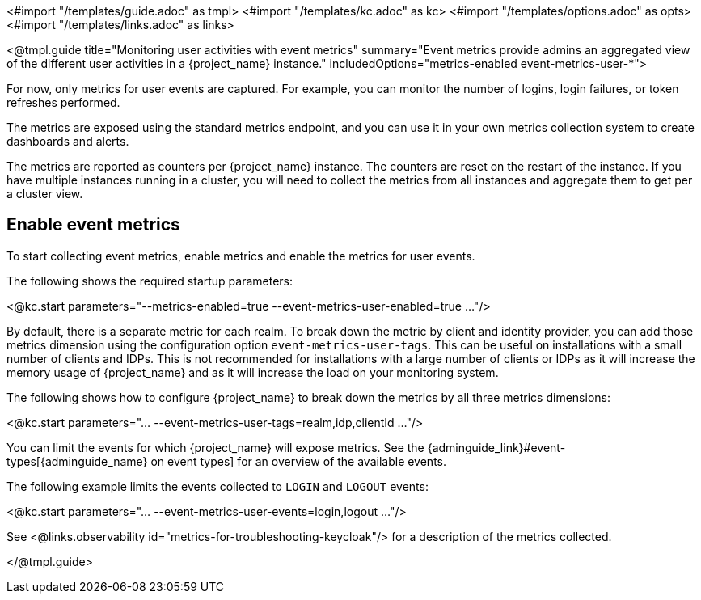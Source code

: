 <#import "/templates/guide.adoc" as tmpl>
<#import "/templates/kc.adoc" as kc>
<#import "/templates/options.adoc" as opts>
<#import "/templates/links.adoc" as links>

<@tmpl.guide
title="Monitoring user activities with event metrics"
summary="Event metrics provide admins an aggregated view of the different user activities in a {project_name} instance."
includedOptions="metrics-enabled event-metrics-user-*">

For now, only metrics for user events are captured.
For example, you can monitor the number of logins, login failures, or token refreshes performed.

The metrics are exposed using the standard metrics endpoint, and you can use it in your own metrics collection system to create dashboards and alerts.

The metrics are reported as counters per {project_name} instance.
The counters are reset on the restart of the instance.
If you have multiple instances running in a cluster, you will need to collect the metrics from all instances and aggregate them to get per a cluster view.

== Enable event metrics

To start collecting event metrics, enable metrics and enable the metrics for user events.

The following shows the required startup parameters:

<@kc.start parameters="--metrics-enabled=true --event-metrics-user-enabled=true ..."/>

By default, there is a separate metric for each realm.
To break down the metric by client and identity provider, you can add those metrics dimension using the configuration option `event-metrics-user-tags`.
This can be useful on installations with a small number of clients and IDPs.
This is not recommended for installations with a large number of clients or IDPs as it will increase the memory usage of {project_name} and as it will increase the load on your monitoring system.

The following shows how to configure {project_name} to break down the metrics by all three metrics dimensions:

<@kc.start parameters="... --event-metrics-user-tags=realm,idp,clientId ..."/>

You can limit the events for which {project_name} will expose metrics.
See the {adminguide_link}#event-types[{adminguide_name} on event types] for an overview of the available events.

The following example limits the events collected to `LOGIN` and `LOGOUT` events:

<@kc.start parameters="... --event-metrics-user-events=login,logout ..."/>

See <@links.observability id="metrics-for-troubleshooting-keycloak"/> for a description of the metrics collected.

</@tmpl.guide>
